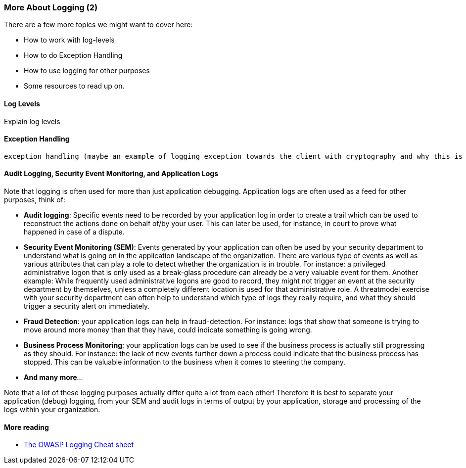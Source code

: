 === More About Logging (2)

There are a few more topics we might want to cover here:

- How to work with log-levels
- How to do Exception Handling
- How to use logging for other purposes
- Some resources to read up on.

==== Log Levels
Explain log levels

==== Exception Handling
 exception handling (maybe an example of logging exception towards the client with cryptography and why this is a bad idea)


==== Audit Logging, Security Event Monitoring, and Application Logs
Note that logging is often used for more than just application debugging. Application logs are often used as a feed for other purposes, think of:

 - *Audit logging*: Specific events need to be recorded by your application log in order to create a trail which can be used to reconstruct the actions done on behalf of/by your user. This can later be used, for instance, in court to prove what happened in case of a dispute.
 - *Security Event Monitoring (SEM)*: Events generated by your application can often be used by your security department to understand what is going on in the application landscape of the organization. There are various type of events as well as various attributes that can play a role to detect whether the organization is in trouble. For instance: a privileged administrative logon that is only used as a break-glass procedure can already be a very valuable event for them. Another example: While frequently used administrative logons are good to record, they might not trigger an event at the security department by themselves, unless a completely different location is used for that administrative role. A threatmodel exercise with your security department can often help to understand which type of logs they really require, and what they should trigger a security alert on immediately.
 - *Fraud Detection*: your application logs can help in fraud-detection. For instance: logs that show that someone is trying to move around more money than that they have, could indicate something is going wrong.
 - *Business Process Monitoring*: your application logs can be used to see if the business process is actually still progressing as they should. For instance: the lack of new events further down a process could indicate that the business process has stopped. This can be valuable information to the business when it comes to steering the company.
 - *And many more*...

Note that a lot of these logging purposes actually differ quite a lot from each other! Therefore it is best to separate your application (debug) logging, from your SEM and audit logs in terms of output by your application, storage and processing of the logs within your organization.

==== More reading

- link:https://cheatsheetseries.owasp.org/cheatsheets/Logging_Cheat_Sheet.html[The OWASP Logging Cheat sheet]